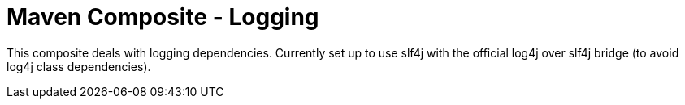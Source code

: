 = Maven Composite - Logging

This composite deals with logging dependencies. Currently set up to use slf4j
with the official log4j over slf4j bridge (to avoid log4j class dependencies).

